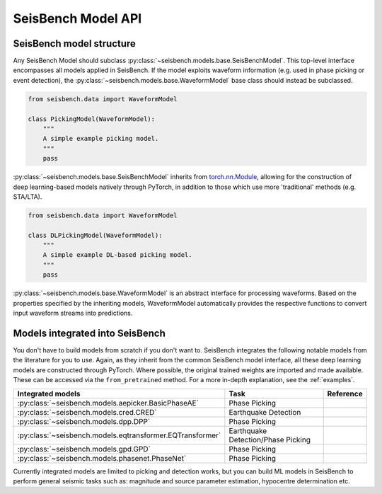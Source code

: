 .. _models:

SeisBench Model API
===================

SeisBench model structure
-------------------------

Any SeisBench Model should subclass :py:class:`~seisbench.models.base.SeisBenchModel`.
This top-level interface encompasses all models applied in SeisBench. If the
model exploits waveform information (e.g. used in phase picking or event detection), the
:py:class:`~seisbench.models.base.WaveformModel` base class should instead be subclassed.


.. code-block:: python

    from seisbench.data import WaveformModel

    class PickingModel(WaveformModel):
        """
        A simple example picking model.
        """
        pass


:py:class:`~seisbench.models.base.SeisBenchModel` inherits from
`torch.nn.Module <https://pytorch.org/docs/stable/generated/torch.nn.Module.html>`__, allowing for the construction
of deep learning-based models natively through PyTorch, in addition to those which use more 'traditional' methods (e.g. STA/LTA).


.. code-block:: python

    from seisbench.data import WaveformModel

    class DLPickingModel(WaveformModel):
        """
        A simple example DL-based picking model.
        """
        pass

:py:class:`~seisbench.models.base.WaveformModel` is an abstract interface for processing waveforms. Based on the
properties specified by the inheriting models, WaveformModel automatically provides the respective functions to convert
input waveform streams into predictions.


Models integrated into SeisBench
--------------------------------

You don't have to build models from scratch if you don't want to. SeisBench integrates the following notable models from the literature
for you to use. Again, as they inherit from the common SeisBench model interface, all these deep learning models are constructed through
PyTorch. Where possible, the original trained weights are imported and made available. These can be accessed via the ``from_pretrained``
method. For a more in-depth explanation, see the :ref:`examples`.

+-----------------------------------------------------------+---------------------------------------+--------------------------------------------------+
| Integrated models                                         | Task                                  | Reference                                        |
+===========================================================+=======================================+==================================================+
| :py:class:`~seisbench.models.aepicker.BasicPhaseAE`       | Phase Picking                         |                                                  |
+-----------------------------------------------------------+---------------------------------------+--------------------------------------------------+
| :py:class:`~seisbench.models.cred.CRED`                   | Earthquake Detection                  |                                                  |
+-----------------------------------------------------------+---------------------------------------+--------------------------------------------------+
| :py:class:`~seisbench.models.dpp.DPP`                     | Phase Picking                         |                                                  |
+-----------------------------------------------------------+---------------------------------------+--------------------------------------------------+
| :py:class:`~seisbench.models.eqtransformer.EQTransformer` | Earthquake Detection/Phase Picking    |                                                  |
+-----------------------------------------------------------+---------------------------------------+--------------------------------------------------+
| :py:class:`~seisbench.models.gpd.GPD`                     | Phase Picking                         |                                                  |
+-----------------------------------------------------------+---------------------------------------+--------------------------------------------------+
| :py:class:`~seisbench.models.phasenet.PhaseNet`           | Phase Picking                         |                                                  |
+-----------------------------------------------------------+---------------------------------------+--------------------------------------------------+

Currently integrated models are limited to picking and detection works, but you can build ML models in SeisBench to perform general seismic tasks such as:
magnitude and source parameter estimation, hypocentre determination etc.  